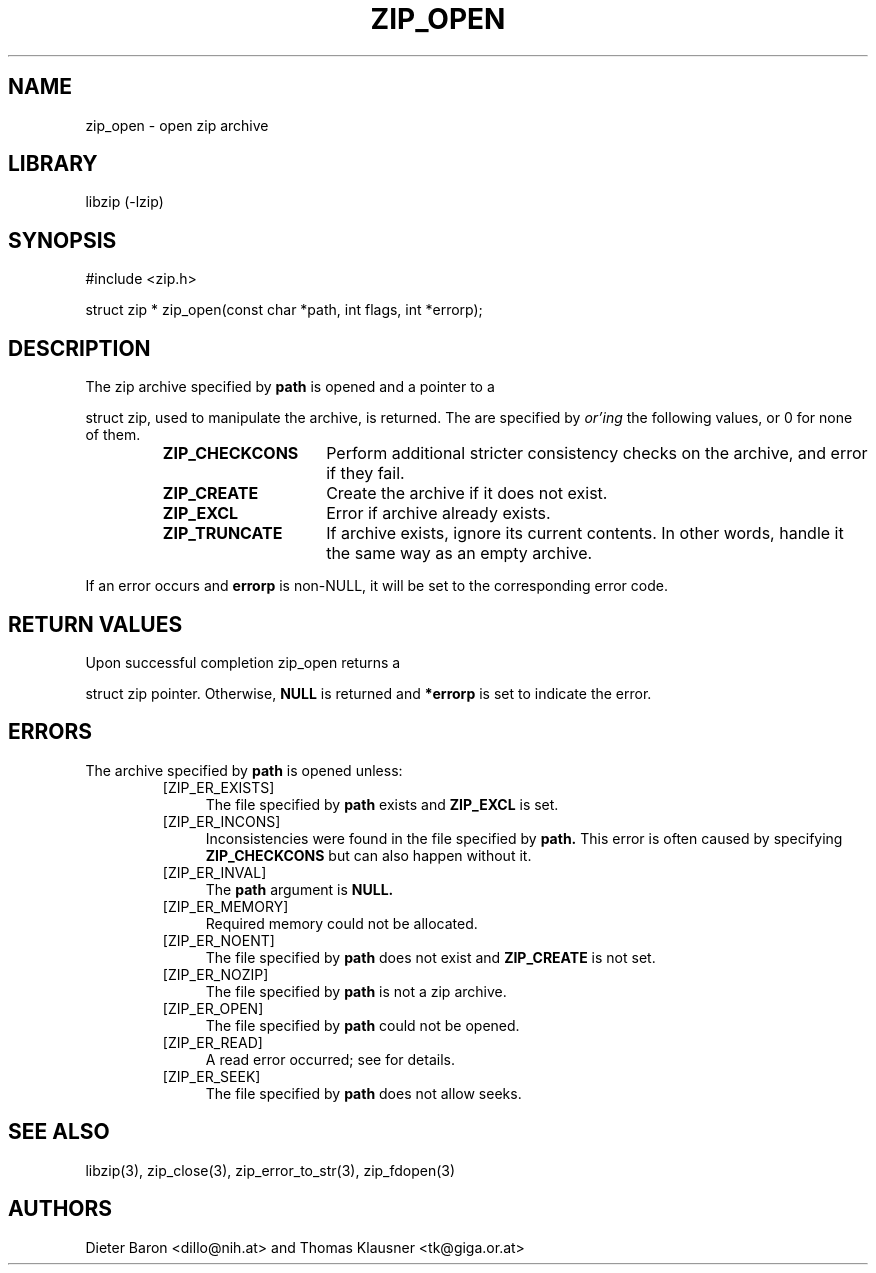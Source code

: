 .\" zip_open.mdoc \-- open zip archive
.\" Copyright (C) 2003-2012 Dieter Baron and Thomas Klausner
.\"
.\" This file is part of libzip, a library to manipulate ZIP archives.
.\" The authors can be contacted at <libzip@nih.at>
.\"
.\" Redistribution and use in source and binary forms, with or without
.\" modification, are permitted provided that the following conditions
.\" are met:
.\" 1. Redistributions of source code must retain the above copyright
.\"    notice, this list of conditions and the following disclaimer.
.\" 2. Redistributions in binary form must reproduce the above copyright
.\"    notice, this list of conditions and the following disclaimer in
.\"    the documentation and/or other materials provided with the
.\"    distribution.
.\" 3. The names of the authors may not be used to endorse or promote
.\"    products derived from this software without specific prior
.\"    written permission.
.\"
.\" THIS SOFTWARE IS PROVIDED BY THE AUTHORS ``AS IS'' AND ANY EXPRESS
.\" OR IMPLIED WARRANTIES, INCLUDING, BUT NOT LIMITED TO, THE IMPLIED
.\" WARRANTIES OF MERCHANTABILITY AND FITNESS FOR A PARTICULAR PURPOSE
.\" ARE DISCLAIMED.  IN NO EVENT SHALL THE AUTHORS BE LIABLE FOR ANY
.\" DIRECT, INDIRECT, INCIDENTAL, SPECIAL, EXEMPLARY, OR CONSEQUENTIAL
.\" DAMAGES (INCLUDING, BUT NOT LIMITED TO, PROCUREMENT OF SUBSTITUTE
.\" GOODS OR SERVICES; LOSS OF USE, DATA, OR PROFITS; OR BUSINESS
.\" INTERRUPTION) HOWEVER CAUSED AND ON ANY THEORY OF LIABILITY, WHETHER
.\" IN CONTRACT, STRICT LIABILITY, OR TORT (INCLUDING NEGLIGENCE OR
.\" OTHERWISE) ARISING IN ANY WAY OUT OF THE USE OF THIS SOFTWARE, EVEN
.\" IF ADVISED OF THE POSSIBILITY OF SUCH DAMAGE.
.\"
.TH ZIP_OPEN 3 "February 13, 2012" NiH
.SH "NAME"
zip_open \- open zip archive
.SH "LIBRARY"
libzip (-lzip)
.SH "SYNOPSIS"
#include <zip.h>
.PP
struct zip *
zip_open(const char *path, int flags, int *errorp);
.SH "DESCRIPTION"
The zip archive specified by
\fBpath\fR
is opened and a pointer to a
.PP
struct zip,
used to manipulate the archive, is returned.
The
.Fa flags
are specified by
.I or'ing
the following values, or 0 for none of them.
.RS
.TP 15
\fBZIP_CHECKCONS\fR
Perform additional stricter consistency checks on the archive, and
error if they fail.
.TP 15
\fBZIP_CREATE\fR
Create the archive if it does not exist.
.TP 15
\fBZIP_EXCL\fR
Error if archive already exists.
.TP 15
\fBZIP_TRUNCATE\fR
If archive exists, ignore its current contents.
In other words, handle it the same way as an empty archive.
.RE
.PP
If an error occurs and
\fBerrorp\fR
is non-NULL, it will be set to the corresponding error code.
.SH "RETURN VALUES"
Upon successful completion
zip_open
returns a
.PP
struct zip
pointer.
Otherwise,
\fBNULL\fR
is returned and
\fB*errorp\fR
is set to indicate the error.
.SH "ERRORS"
The archive specified by
\fBpath\fR
is opened unless:
.RS
.TP 4
[ZIP_ER_EXISTS]
The file specified by
\fBpath\fR
exists and
\fBZIP_EXCL\fR
is set.
.TP 4
[ZIP_ER_INCONS]
Inconsistencies were found in the file specified by
\fBpath.\fR
This error is often caused by specifying
\fBZIP_CHECKCONS\fR
but can also happen without it.
.TP 4
[ZIP_ER_INVAL]
The
\fBpath\fR
argument is
\fBNULL.\fR
.TP 4
[ZIP_ER_MEMORY]
Required memory could not be allocated.
.TP 4
[ZIP_ER_NOENT]
The file specified by
\fBpath\fR
does not exist and
\fBZIP_CREATE\fR
is not set.
.TP 4
[ZIP_ER_NOZIP]
The file specified by
\fBpath\fR
is not a zip archive.
.TP 4
[ZIP_ER_OPEN]
The file specified by
\fBpath\fR
could not be opened.
.TP 4
[ZIP_ER_READ]
A read error occurred; see
.Va errno
for details.
.TP 4
[ZIP_ER_SEEK]
The file specified by
\fBpath\fR
does not allow seeks.
.RE
.SH "SEE ALSO"
libzip(3),
zip_close(3),
zip_error_to_str(3),
zip_fdopen(3)
.SH "AUTHORS"

Dieter Baron <dillo@nih.at>
and
Thomas Klausner <tk@giga.or.at>
